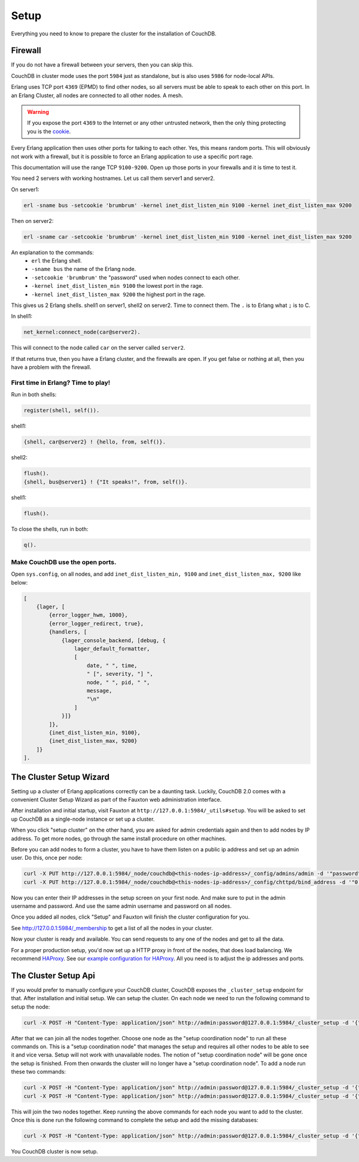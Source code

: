 .. Licensed under the Apache License, Version 2.0 (the "License"); you may not
.. use this file except in compliance with the License. You may obtain a copy of
.. the License at
..
..   http://www.apache.org/licenses/LICENSE-2.0
..
.. Unless required by applicable law or agreed to in writing, software
.. distributed under the License is distributed on an "AS IS" BASIS, WITHOUT
.. WARRANTIES OR CONDITIONS OF ANY KIND, either express or implied. See the
.. License for the specific language governing permissions and limitations under
.. the License.

.. _cluster/setup:

=====
Setup
=====

Everything you need to know to prepare the cluster for the installation of
CouchDB.

Firewall
========

If you do not have a firewall between your servers, then you can skip this.

CouchDB in cluster mode uses the port ``5984`` just as standalone, but is also
uses ``5986`` for node-local APIs.

Erlang uses TCP port ``4369`` (EPMD) to find other nodes, so all servers must be
able to speak to each other on this port. In an Erlang Cluster, all nodes are
connected to all other nodes. A mesh.

.. warning::
    If you expose the port ``4369`` to the Internet or any other untrusted
    network, then the only thing protecting you is the
    `cookie`_.

.. _cookie: http://erlang.org/doc/reference_manual/distributed.html

Every Erlang application then uses other ports for talking to each other. Yes,
this means random ports. This will obviously not work with a firewall, but it is
possible to force an Erlang application to use a specific port rage.

This documentation will use the range TCP ``9100-9200``. Open up those ports in
your firewalls and it is time to test it.

You need 2 servers with working hostnames. Let us call them server1 and server2.

On server1:

.. code-block:: bash

    erl -sname bus -setcookie 'brumbrum' -kernel inet_dist_listen_min 9100 -kernel inet_dist_listen_max 9200

Then on server2:

.. code-block:: bash

    erl -sname car -setcookie 'brumbrum' -kernel inet_dist_listen_min 9100 -kernel inet_dist_listen_max 9200

An explanation to the commands:
    * ``erl`` the Erlang shell.
    * ``-sname bus`` the name of the Erlang node.
    * ``-setcookie 'brumbrum'`` the "password" used when nodes connect to each
      other.
    * ``-kernel inet_dist_listen_min 9100`` the lowest port in the rage.
    * ``-kernel inet_dist_listen_max 9200`` the highest port in the rage.

This gives us 2 Erlang shells. shell1 on server1, shell2 on server2.
Time to connect them. The ``.`` is to Erlang what ``;`` is to C.

In shell1:

.. code-block:: erlang

    net_kernel:connect_node(car@server2).

This will connect to the node called ``car`` on the server called ``server2``.

If that returns true, then you have a Erlang cluster, and the firewalls are
open. If you get false or nothing at all, then you have a problem with the
firewall.

First time in Erlang? Time to play!
-----------------------------------

Run in both shells:

.. code-block:: erlang

    register(shell, self()).

shell1:

.. code-block:: erlang

    {shell, car@server2} ! {hello, from, self()}.

shell2:

.. code-block:: erlang

    flush().
    {shell, bus@server1} ! {"It speaks!", from, self()}.

shell1:

.. code-block:: erlang

    flush().

To close the shells, run in both:

.. code-block:: erlang

    q().

Make CouchDB use the open ports.
--------------------------------

Open ``sys.config``, on all nodes, and add ``inet_dist_listen_min, 9100`` and
``inet_dist_listen_max, 9200`` like below:

.. code-block:: erlang

    [
        {lager, [
            {error_logger_hwm, 1000},
            {error_logger_redirect, true},
            {handlers, [
                {lager_console_backend, [debug, {
                    lager_default_formatter,
                    [
                        date, " ", time,
                        " [", severity, "] ",
                        node, " ", pid, " ",
                        message,
                        "\n"
                    ]
                }]}
            ]},
            {inet_dist_listen_min, 9100},
            {inet_dist_listen_max, 9200}
        ]}
    ].

.. _cluster/setup/wizard:

The Cluster Setup Wizard
========================

Setting up a cluster of Erlang applications correctly can be a daunting
task. Luckily, CouchDB 2.0 comes with a convenient Cluster Setup Wizard
as part of the Fauxton web administration interface.

After installation and initial startup, visit Fauxton at
``http://127.0.0.1:5984/_utils#setup``. You will be asked to set up
CouchDB as a single-node instance or set up a cluster.

When you click "setup cluster" on the other hand, you are asked for
admin credentials again and then to add nodes by IP address. To get
more nodes, go through the same install procedure on other machines.

Before you can add nodes to form a cluster, you have to have them
listen on a public ip address and set up an admin user. Do this, once
per node:

.. code-block:: bash

    curl -X PUT http://127.0.0.1:5984/_node/couchdb@<this-nodes-ip-address>/_config/admins/admin -d '"password"'
    curl -X PUT http://127.0.0.1:5984/_node/couchdb@<this-nodes-ip-address>/_config/chttpd/bind_address -d '"0.0.0.0"'

Now you can enter their IP addresses in the setup screen on your first
node. And make sure to put in the admin username and password. And use
the same admin username and password on all nodes.

Once you added all nodes, click "Setup" and Fauxton will finish the
cluster configuration for you.

See http://127.0.0.1:5984/_membership to get a list of all the nodes in
your cluster.

Now your cluster is ready and available. You can send requests to any
one of the nodes and get to all the data.

For a proper production setup, you'd now set up a HTTP proxy in front
of the nodes, that does load balancing. We recommend `HAProxy`_. See
our `example configuration for HAProxy`_. All you need is to adjust the
ip addresses and ports.

.. _cluster/setup/api:

The Cluster Setup Api
========================

If you would prefer to manually configure your CouchDB cluster, CouchDB exposes
the ``_cluster_setup`` endpoint for that. After installation and initial setup.
We can setup the cluster. On each node we need to run the following command to
setup the node:

.. code-block:: bash

     curl -X POST -H "Content-Type: application/json" http://admin:password@127.0.0.1:5984/_cluster_setup -d '{"action": "enable_cluster", "bind_address":"0.0.0.0", "username": "admin", "password":"password"}'

After that we can join all the nodes together. Choose one node
as the "setup coordination node" to run all these commands on.
This is a "setup coordination node" that manages the setup and
requires all other nodes to be able to see it and vice versa.
Setup will not work with unavailable nodes.
The notion of "setup coordination node" will be gone once the setup is finished.
From then onwards the cluster will no longer have a "setup coordination node".
To add a node run these two commands:

.. code-block:: bash

    curl -X POST -H "Content-Type: application/json" http://admin:password@127.0.0.1:5984/_cluster_setup -d '{"action": "enable_cluster", "bind_address":"0.0.0.0", "username": "admin", "password":"password", "port": 15984, "remote_node": "<remote-node-ip>", "remote_current_user": "<remote-node-username>", "remote_current_password": "<remote-node-password>" }'
    curl -X POST -H "Content-Type: application/json" http://admin:password@127.0.0.1:5984/_cluster_setup -d '{"action": "add_node", "host":"<remote-node-ip>", "port": "<remote-node-port>", "username": "admin", "password":"password"}'

This will join the two nodes together.
Keep running the above commands for each
node you want to add to the cluster. Once this is done run the
following command to complete the setup and add the missing databases:

.. code-block:: bash

    curl -X POST -H "Content-Type: application/json" http://admin:password@127.0.0.1:5984/_cluster_setup -d '{"action": "finish_cluster"}'

You CouchDB cluster is now setup.

.. _HAProxy: http://haproxy.org/
.. _example configuration for HAProxy: https://github.com/apache/couchdb/blob/master/rel/haproxy.cfg
